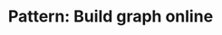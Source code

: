 :PROPERTIES:
:ID:       49FB2683-60E5-4B10-B2B7-1D0B951EA1E0
:END:
#+TITLE: Pattern: Build graph online
